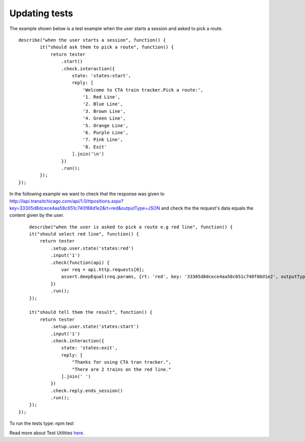Updating tests
==============

The example shown below is a test example when the user starts a session and asked to pick a route.

::

    describe("when the user starts a session", function() {
	    it("should ask them to pick a route", function() {
	        return tester
	            .start()
	            .check.interaction({
	                state: 'states:start',
	                reply: [
	                    'Welcome to CTA train tracker.Pick a route:',
	                    '1. Red Line',
	                    '2. Blue Line',
	                    '3. Brown Line',
	                    '4. Green Line',
	                    '5. Orange Line',
	                    '6. Purple Line',
	                    '7. Pink Line',
	                    '8. Exit'
	                ].join('\n')
	            })
	            .run();
	    });
    });

In the following example we want to check that the response was given to http://lapi.transitchicago.com/api/1.0/ttpositions.aspx?key=33305d8dcece4aa58c651c740f88d1e2&rt=red&outputType=JSON and check the the request's data equals the content given by the user.

::

	describe("when the user is asked to pick a route e.g red line", function() {
        it("should select red line", function() {
            return tester
                .setup.user.state('states:red')
                .input('1')
                .check(function(api) {
                    var req = api.http.requests[0];
                    assert.deepEqual(req.params, {rt: 'red', key: '33305d8dcece4aa58c651c740f88d1e2', outputType: 'JSON'});
                })
                .run();
        });

        it("should tell them the result", function() {
            return tester
                .setup.user.state('states:start')
                .input('1')
                .check.interaction({
                    state: 'states:exit',
                    reply: [
                        "Thanks for using CTA tran tracker.",
                        "There are 2 trains on the red line."
                    ].join(' ')
                })
                .check.reply.ends_session()
                .run();
        });
    });

To run the tests type: npm test

Read more about Test Utilities `here <http://vumi-jssandbox-toolkit.readthedocs.io/en/master/test_utils.html>`_.
